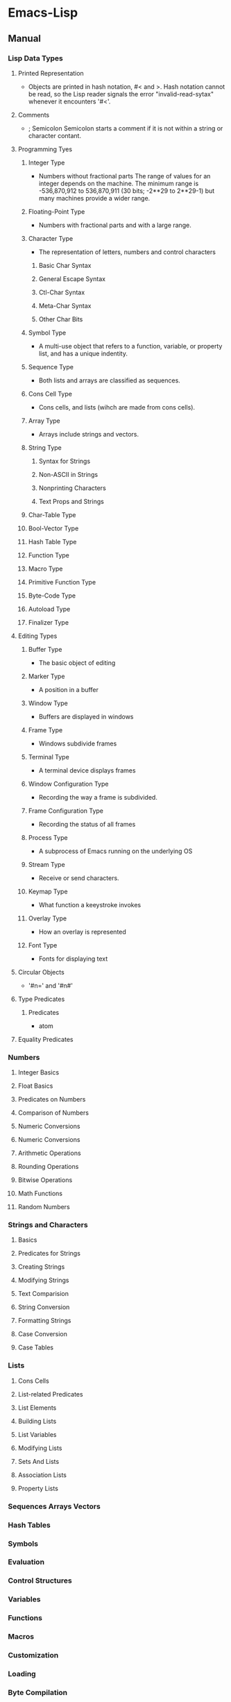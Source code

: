 * Emacs-Lisp
** Manual
*** Lisp Data Types
**** Printed Representation
- Objects are printed in hash notation, #< and >.
  Hash notation cannot be read, so the Lisp reader signals the error "invalid-read-sytax" whenever it encounters '#<'.
**** Comments
- ; Semicolon
  Semicolon starts a comment if it is not within a string or character contant.
**** Programming Tyes
***** Integer Type
- Numbers without fractional parts
  The range of values for an integer depends on the machine.
  The minimum range is -536,870,912 to 536,870,911 (30 bits; -2**29 to 2**29-1) but many machines provide a wider range.
***** Floating-Point Type
- Numbers with fractional parts and with a large range.
***** Character Type
- The representation of letters, numbers and control characters
****** Basic Char Syntax
****** General Escape Syntax
****** Ctl-Char Syntax
****** Meta-Char Syntax
****** Other Char Bits
***** Symbol Type
- A multi-use object that refers to a function, variable, or property list, and has a unique indentity.
***** Sequence Type
- Both lists and arrays are classified as sequences.
***** Cons Cell Type
- Cons cells, and lists (wihch are made from cons cells).
***** Array Type
- Arrays include strings and vectors.
***** String Type
****** Syntax for Strings
****** Non-ASCII in Strings
****** Nonprinting Characters
****** Text Props and Strings
***** Char-Table Type
***** Bool-Vector Type
***** Hash Table Type
***** Function Type
***** Macro Type
***** Primitive Function Type
***** Byte-Code Type
***** Autoload Type
***** Finalizer Type
**** Editing Types
***** Buffer Type
- The basic object of editing
***** Marker Type
- A position in a buffer
***** Window Type
- Buffers are displayed in windows
***** Frame Type
- Windows subdivide frames
***** Terminal Type
- A terminal device displays frames
***** Window Configuration Type
- Recording the way a frame is subdivided.
***** Frame Configuration Type
- Recording the status of all frames
***** Process Type
- A subprocess of Emacs running on the underlying OS
***** Stream Type
- Receive or send characters.
***** Keymap Type
- What function a keeystroke invokes
***** Overlay Type
- How an overlay is represented
***** Font Type
- Fonts for displaying text
**** Circular Objects
- '#n=' and '#n#'
  
**** Type Predicates
***** Predicates
- atom
**** Equality Predicates
*** Numbers
**** Integer Basics
**** Float Basics
**** Predicates on Numbers
**** Comparison of Numbers
**** Numeric Conversions
**** Numeric Conversions
**** Arithmetic Operations
**** Rounding Operations
**** Bitwise Operations
**** Math Functions
**** Random Numbers
*** Strings and Characters
**** Basics
**** Predicates for Strings
**** Creating Strings
**** Modifying Strings
**** Text Comparision
**** String Conversion
**** Formatting Strings
**** Case Conversion
**** Case Tables
*** Lists
**** Cons Cells
**** List-related Predicates
**** List Elements
**** Building Lists
**** List Variables
**** Modifying Lists
**** Sets And Lists
**** Association Lists
**** Property Lists
*** Sequences Arrays Vectors
*** Hash Tables
*** Symbols
*** Evaluation
*** Control Structures
*** Variables
*** Functions
*** Macros
*** Customization
*** Loading
*** Byte Compilation
*** Debugging
*** Read and Print
*** Minibuffers
*** Command Loop
*** Keymaps
*** Modes
*** Documentation
*** Files
*** Backups and Auto-Saving
*** Buffers
*** Windows
*** Frames
*** Positions
*** Markers
*** Text
*** Non-ASCII Characters
*** Searching and Matching
*** Syntax Tables
*** Abbrevs
*** Processes
*** Display
*** System Interface
*** Packaging
*** Appendices
**** GNU Emacs Internals
**** Standard Errors
**** Standard Keymaps
**** Standard Hooks
** Syntax
*** Functions
**** special-form-p
***** and
- (and CONDITIONS...)
  Eval args until one of them yields nil, then return nil.

***** catch
- (catch TAG BODY...)
  Eval BODY allowing nonlocal exists using "throw".
  TAG is evalled to get the tag to use; it must not be nil.
- 
  throwされた場合にcatch式の評価がその値でただちに行われ、catch式を抜ける。

***** cond
- (cond CLAUSES...)
  Try each clause until one succeeds.
  Each clause looks like (CONDITION BODY...).
- 
  条件分岐をする際に用いる。

***** condition-case
***** defconst
***** defvar
- (defvar SYMBOL &optional INITVALUE DOCSTRING)
  Define SYMBOL as a variable, and return SYMBOL.
  You are not required to define a variable in order to use it, but defining it lets you supply an initial value and documentation,
  which can be referred to by the Emacs help facilities and other programming tools.

- 
  変数は宣言をしなくてもsetqなどで代入・利用できるが、
  defvarで変数宣言することでバイトコンパイラが文句を言わない。

***** function
***** if
- (if COND THEN ELSE ...)
  If COND yields non-nil, do THEN, else do ELSE...
  Returns the value of THEN or the value of the last of the ELSE's.

- (if 式 From1 Form2 ... Fromn)
  式がnil以外だった場合、From1を、nilだった場合はFrom2 ... Fromn までを実行する。

***** interactive
- (interactive &optional ARGS)
  Specify a way of parsing arguments for interactive use of a function.

- ARGS
  ex) (interactive "sInputString :a\nsInputString :b\n"
  最初の文字が引数の型で、\nまでがプロンプトとして利用される。

****** Code letters
- a
- b
- B
- c : character
- C
- d
- D : Directory name
- e
- f : Exsisting file name
- F
- G
- i
- k
- K
- m
- M
- n : Number read using minibuffer.
- N
- p : Prefix arg converted to numebr. Does not do I/O. C-u prefixで与えた値。デフォルト1
- P : Prefix arg in raw form. Does not do I/O. デフォルト nil
- r : Region point and mark as 2 numeric args, smallest first. Des not do I/O.
- s : Any string.
- S : Any symbol.
- U
- v
- x
- X
- z
- Z
   
***** lambda
- (lambda ARGS [DOCSTRING] [INTERACTIVE] BODY)
  Return a lambda expression.
  
***** let, let*
- (let VARLIST BODY...)
  Bind variables according to VARLIST then eval BODY.
- (let* VARLIST BODY...)

- 
  局所的に利用する変数を作成する。

  let*は直前の宣言部での値を代入可能。
  (let (変数リスト)
    本体)

***** or
- (or CONDITIONS...)
***** progn,prog1,prog2,..
- (progn BODY...)
  Eval BODY forms sequentially and return value of last one.
- 
  複数の処理をまとめる。
  式を順に評価していく。複数のS式を一つにまとめるためのもの。
  prognは最後の式を式を評価して返すが、prog1は一つ目の式、prog2は二つ目の式を返す。

***** quote
***** save-current-buffer
***** save-excursion
- (save-excursion &rest BODY)
  Save point, mark, and current buffer; execute BODY; resutore those things.
  Executes BODY just like 'progn'.
***** save-restriction
***** setq
- (setq [SYM VAL]...)
  Set each SYM to the value of its VAL
- 
  値の設定
***** setq-default
***** track-mouse
***** unwind-protect
- (unwind-protect BODYFORM UNWINDFORMS...)
  Do BODYFORM, protecting with UNWINDFORMS.
  If BODYFORM completes normally, its value is returned after executing the UNWINDFORMS.
  If BODYFORM exits nonlocally, the UNWINDFORMS are executed anyway.
- 
  途中で何らかの理由で終了した場合でも、最後まで処理をおこなってくれる関数。
  prog1の最後までやりきる版みたいなもの。評価値は最初の式。
***** while
- (while TEST BODY...)
  If TEST yields non-nil, eval BODY... and repeat.
  The order of execution is thus TEST, BODY, TEST, BODY and so on until TEST returns nil.
- 
  while 式 本体
  ループ
**** C source code
***** built-in function
****** Etc
******* eq
- (eq OBJ1 OBJ2)
  Return t if the two args are the same Lisp object.

******* set
- (set SYMBOL NEWBAL)
  Set SYMBOL's value to NEWVAL, and return NEWVAL.

******* eval-buffer
- (eval-buffer &optional BUFFER PRINTFLAG FILENAME UNIBYTE DO-ALLOW-PRINT)
  Execute the current buffer as Lisp code.

******* put
- (put SYMBOL PROPNAME VALUE)
  Store SYMBOL's PROPNAME property with value VALUE.
  It can be retrieved with `(get SYMBOL PROPNAME)'.
******* defconst
- (defconst SYMBOL INITVALUE [DOCSTRING])
  Define SYMBOL as a constant variable.
  This declares that neither programs nor users should ever change the value.
  
******* defvar
- (defvar SYMBOL &optional INITVALUE DOCSTRING)
  Define SYMBOL as a variable, and return SYMBOL.
  setqと異なり、値が代入されるのはシンボルが未定義の時のみ。
  eval-defun(C-M-x)で評価することで、新しい値に定義し直すことが可能。

******* format
- (format STRING &rest OBJECTS)
  Format a string out of a format-string and arguments.
  The first argument is a format control string.
  The other arguments are substituted into it to make the result, a string.

******* funcall
- (funcall FUNCTION &rest ARGUMENTS)
  Call first argument as a function, passing remaining arguments to it.

******* message
- (message FORMAT-STRING &rest ARGS)
  Display a message at the bottom of the screen.

******* null
- (null OBJCET)
  Return t if OBJECT in nil.

******* require
- (require FEATURE &optional FILENAME NOERROR)
  If feature FEATURE is not loaded, load it from FILENAME.
  If FEATURE is not a member of the list "features", then the feature loaded; so load the file FILENAME.

******* provide
- (provide FEATURE &optional SUBFEATURES)
  Announce that FEATURE is a feature of the current Emacs.
  The optional argument SUBFEATURES should be a list of symbols listing particular subfeatures supported in this version of FEATURE.

******* kill-all-local-variables
- (kill-all-local-variables)
  Switch to Fundamental mode by killing current buffer's local variables.
  Most local variable bindings are eliminated so that the default values become effective once more.
******* standard-syntax-table
- (standard-syntax-table)
  Return the standard syntax table.
******* current-indentation
- (current-indentation)
  Return the indentation of the current line.

******* looking-at
- (looking-at REGEXP)
  Return t if text after point mathes regular expression REGEXP.
  
****** Map
******* use-local-map
- 
  Select KEYMAP as the local keymap.

******* make-sparse-keymap
- (make-sparse-keymap &optional STRING)
  Construct and return a new sparse keymap.
  
  In "mode tutorial",
  "If your keymap will have very few entries, then you may want to consider 'make-sparse-keypap' rather than 'make-keymap'
- 
  空のキーマップを作成。make-key-mapと異なりnilで埋められない（おそらく）。
  ex: (setq my-local-map (make-sparse-keymap))

******* make-key-map
- (make-keymap &optional STRING)
  Construct and return a new keymap, of the form (keymap CHARTABLE .ALIST).
  CHARTABLE is a char-table that holds the bindings for all characters without modifiers.
  All entries in in are initially nil, meaning "command undefined".

******* define-key
- (define-key KEYMAP KEY DEF)
  KEYMAP is a keymap.
  KEY is a string or a vector of symbols and characters.
- 
  キーマップを割り当てる
  (define-key my-local-map "h" 'backward-char)

******* symbol-function
- (symbol-function SYMBOL)
  Return SYMBOL's function definition. Error if that is valid.
- 
  関数の定義を出力する。
  ex: (symbol-funcion 'function)
****** Font
******* set-fontset-font
- (set-fontset-font NAME TARGET FONT-SPEC &optional FRAME ADD)
  Modify fontset NAME to use FONT-SPEC for TARGET cahracters.
  - NAME is a fontset name string, nil for the fontset of FRAME, or t for the default fontset.
  - TARGET maybe:
    - cons : (FROM . TO), where FROM and TO are characters.
    - a script name symbol
    - a charset
    - nil
  - FONT-SPEC may one of these:
    - A font-spec object
    - A cons (FAMILY . REGISTRY)
    - A font name string
    - nil, which explicitly specifies that there's no font for TARGET

****** Number Operand
******* +
******* -
******* *
******* /
******* %, mod
******* 1+
******* 1-
****** Math
******* float
- (float ARG)
  Return the floating point number equal to ARG.
******* round, fround
******* floor, ffloor
******* ceiling, fceiling
******* truncate, ftruncate
******* abs
******* numberp
******* integerp
******* floatp
****** 一般算術関数
random, max, min
sin, cos, tan, asin, acos, atan, expt, sqrt
exp, log, logb, log10 (指数関数、対数関数:底e,2,10）
logand, logior, lognot, logxor（ビット演算:積、和、否定、排他的論理和）
lsh, ash（論理シフト、算術シフト）

****** 相互変換
******* string-to-number
******* string-to-char
******* char-to-string
******* number-to-string
******* format
- (foramt STRING &rest OBJECTS)
  Format a string out of a formt-string and arguments.

- 
  %s(文字列), %d(整数), %o(8進数), %x(16進数), %c(文字コードに対する文字),
  %f(浮動小数点数), %S(S式), %%(%自身)

****** 文字列操作
******* concat
******* substring
- 
  (substring 文字列 開始位置 &optional 終了位置)

******* upcase, downcase
******* make-string
******* stringp, string=, string<
****** 便利
******* current-time-string
- (current-time-string &optional SPECIFIED-TIME)
  Return the current local time, as a human-readable string.
- 
  現在の日付時刻を「Fri Apr 08 10:16:00 2016」の形式の文字列で返す。

******* message
- 
  ミニバッファにメッセージを表示する。

******* this-command-keys
- 
  現在評価されている関数が起動するきっかけとなったキーコマンドを返す。

******* sleep-for
- 
  指定秒数だけ一時停止する。

******* sit-for
- 
  画面を書き直し、指定秒数だけ一時停止する。

******* ding

****** Hook
******* run-hooks
- (run-hooks &rest HOOKS)
  Run each hooks in HOOKS.
  Each argument should be a symbol, ahook variable.
  These symbols are processed in the order specified.
  If a hook symbol has a non-nil value, that value may be a function or a list of functions to be called to run the hook.
***** Interactive
****** goto-char
- (goto-char POSITION)
  Set point to POSITION, a number or marker.

**** byte-run
***** defun (macro)
- (defun NAME ARGLIST &optional DOCSTRING DECL &rest BODY)
  Define NAME as a function
- 
  関数定義
  (defun 関数名 (引数リスト *&optional, &rest)
     "説明文章"
     定義本体)
***** defmacro(macro)
- (defmacro NAME ARGLIST &optional DOCSTRING DECL &rest BODY)
  Define NAME as a macro.
  When the macro is called, as in (NAME ARGS...), the function (lambda ARGLIST BODY...) is applied to the list ARGS... as it appears in the expression,
  and the result should be a form to be evaluated instead of the original.

**** custom
***** defcustom(macro)
- (defcustom SYMBOL STANDARD DOC &rest ARGS)
  Declare SYMBOL as a customizable variable.
  SYMBOL is the variable name; it should not be quoted.
  STANDARD is an expression specifying the variable's standard value.
  It should not be quoted.

***** defgroup(macro)
- (defgroup SYMBOL MEMBERS DOC &rest ARGS)
  Declare SYMBOL as a customization group containing MEMBERS.
  SYMBOL does not need to be quoted.

**** eval.c
***** throw
- (throw TAG VALUE)
  Throw to the catch for TAG and return VALUE from it.
  Both TAG and VALUE are evalled.

- 
  throwされた場合にcatch式の評価がその値でただちに行われ、catch式を抜ける。

**** faces
***** set-face-attribute
- (set-face-attribute FACE FRAME &rest ARGS)
  Set attributes of FACE on FRAME from ARGS
  This function ovreries the face attributes specified by "FACE"'s face spec.
**** file
***** find-file
- find-file FILENAME &optional WILDCARDS)
  Edit file FILENAME.
  Switch to a buffer visiting file FILENAME, creating one if none already exists.
**** regexp-opt
***** regexp-opt
- (regexp-opt STRINGS &optional PAREN)
  Return a regexp to match a string in the list STRINGS.
  Each string should be unique in STRINGS and should not contain any regexps, quoted or not.

**** nadvice
***** remove-function
**** subr
***** error
- (error STRING &rest ARGS)
  Signal an error, making error emssage by passing all args to "format"
  In Emacs, the convention is that error messages start with a capital letter but *do not* end with period.
- 
  関数の評価をやめてコマンドループへ戻る。
***** when(macro)
- (when COND BODY...)
  If COND yields non-nil, do BODY, else return nil.
***** unless(macro)
- (unless COND BODY...)
  If COND yields nil, do BODY, else return nil.
  When COND yields nil, eval BODY forms sequentially and return value of last one, or nil if there are none.

***** add-hook
- (add-hook HOOK FUNCTION &optional APPEND LOCAL)
  Add to the value of HOOK the function FUNCTION.
  FUNCTION is not added if already present.
  FUNCTION is added (if necessary) at the beginning of the hook list 
  unless the optional argument APPEND is non-nil, in which case FUNCTION is added at the end.

- 
  
***** remove-hook
- (remove-hook HOOK FUNCTION &optional LOCAL)
  Remove from the value of HOOK the function FUNCTION.
  HOOK should be a symbol, and FUNCTION may be any valid function.
  If FUNCTION isn't the value of HOOK, or, if FUNCTION doesn't appear in the list of hooks to run in HOOK,then nothing is done.
***** add-to-list
- (add-to-list LIST-VAR ELEMENT &optional APPEND COMPARE-FN)
  This function has a compiler macro.
  Add ELEMENT to the value of LIST-VAR if it isn't htere yet.
  
***** not(alias)
- (not OBJECT)
  Return t if OBJECT is nil.
  alias for 'null'

**** sort
***** sort-lines
- (sort-lines REVERSE BEG END)
  Sort lines in region alphabetically
**** 移動系
・移動系
bobp, eobp
    beginning(end) of buffer
bolp, eolp
    beginning(end) of line
forward-char, backward-char
    １文字前方（後方）に進める
forward-line, next-line
    forward-lineは次の行の先頭に、
    next-lineは次の行のできる限り同じカラムになるように動かす
forward-sexp, backward-sexp
    S式(S-expression)
    M-C-f, M-C-b
point
mark
region-beginning, region-end
point-min, point-max
goto-char
save-excursion
    処理から抜けると、処理開始位置に戻ってくる
goto-line
count-lines
move-to-window-line
    画面上の指定行に移動する。つまり画面上で何行目、という位置に飛ぶ。
beginning-of-line, end-of-line
move-to-column
    桁位置の移動。
current-column

・検索移動系
search-forward, search-backward
    (search-forward 文字列 &optional 限界 エラー回避 回数)
word-search-forward, word-search-backward
    単語単位の検索、例えば"TeX"を検索した場合"LaTeX"は含まれない。
match-beginning, match-end
    マッチした文字列の先頭（終端）のポイント位置を得ることができる。
    正規表現と合わせて利用した場合、グループ番号を指定することで
skip-chars-forward, skip-chars-backward
    (skip-chars-forward "文字列" &optional 限界)
    列挙した文字列群をスキップする。

**** 正規表現
・メタキャラクター
    .[]?*+^$\
・\表現
    \(\), \|, \数字, \<\>, \w \W, \sC \SC

・正規表現検索
re-search-forward(backward)
    (re-search-forward 正規表現 &optional 限界 エラー回避 回数)
    正規表現にマッチする文字列を順(逆)方向に検索する。
string-match
    (string-match 正規表現 文字列 &optional 開始位置)
    "文字列"中に"正規表現"にマッチする部分があるか照合する。
    マッチする部分があった場合マッチする位置を返す。なかったらnil。
looking-at
    (looking-at 正規表現)
    ポイント位置からの文字列が指定した正規表現にマッチするか照合する。
char-after, char-before
    (char-after &optional ポイント値)
    "ポイント値"で指定した位置の文字コードを返す。
following-char, preceding-char
    現在のポイント位置（ポイント位置の直前）の文字コードを返す。
    ポイント値を省略した場合のchar-after(before)と同様の動き。
match-string, match-string-no-properties
    直前の検索で見つかったグループ番号の文字列を返す。
buffer-substring, buffer-substring-no-properties
    (buffer-substring 開始 終了)
save-match-data
    (save-match-data 本体)
    match-dataの内容を保存して"本体"を評価した後で、match-dataの内容を復帰する。

**** 編集系
・削除
(kill-はkill-ringに値が設定されるため、基本的にはプログラム中で使わない。)
delete-char(delete-backward-char)
    (delete-char 文字数 &optional killフラグ)
delete-region
    (delete-region 開始位置 終了位置)
kill-region
kill-line
erase-buffer
・挿入
insert-char
    (insert-char 文字 個数)
    "文字"を"個数"だけ挿入する。
self-insert-command
    押したキーそのものを挿入する。個数指定必要。
・置換
replace-match
    (replace-match 新文字列 &optional 大文字小文字固定 リテラル) 
    直前の検索関数でマッチした部分全体を新しい文字列に置き換える。
**** Hooks
***** run-hooks
***** run-hook-with-args
***** add-hook
***** remove-hook
***** make-local-hook
*** Variables
**** C source code
***** features
***** default-tab-width
- 
  *** This variable is obsolete since 23.2. use 'tab-width' instead. ***

***** tab-width
- 
  Distance between tab stops, in columns.
  Automatically bocomes buffer-local when set.
  
**** files
***** auto-mode-alist
- 
  Alist of filename patterns vs corresponding major mode functions.
  Each element looks like (REGEXP . FUNCTION) or (REGEXP FUNCTION NON-NIL).
- 
  モードと拡張子の組、拡張子によって自動でモードを設定する。

**** font-lock
***** font-lock-builtin-face
***** font-lock-variable-name-face
***** font-lock-keyword-face
***** font-lock-constant-face
**** tmp
***** major-mode
- メジャーモードの名前
***** mode-name
- モードラインに現れるモード名
***** global-map
- 
  グローバルマップ
***** ?a
- 
  aの文字コード
***** ?\12, ?\x12
- 
  8進数、16進数表記の整数
***** #NNr
- 
  NN進数
  ex: #5r40→20, #30remacs→11943388

***** debug
      debug-on-error
      tになっている場合、backtraceを取得する。
*** Comment
- ;
  重ねることでレベルを表すことをよく行う。
*** EasyWay
**** Print
***** message
**** Var
- 
  変数は宣言をしなくても使えるが、defvarで変数宣言することでバイトコンパイラが文句を言わない。

***** defvar
- 初期化
  (defvar foo 1)
***** setq
- 数を代入
  (setq bar 10)
***** let
- ローカル変数
  ただしダイナミックスコープ
***** let*
- 直前のローカル変数代入の影響を受ける
- 例
  (let ((x (+ x 3))
        (y (+ x 2)))  ; 同時にバインドされるので、xは1
    (+ x y))          ; =>7
  (let* ((x (+ x 3))
         (y (+ x 2))) ; xは4となる
    (+ x y))          ; =>10
  
**** Comment
- ;
  セミコロンの数で使い分ける。
- 例
  - ;;;;
    主要な部分のヘッダ
  - ;;;
    関数定義の外側
  - ;;
    コメント、字下げに揃える
  - ;
    末尾の一言コメントなど

*** Literal
- 整数 : 1234
- 小数 : 3.14
- 文字コード : ?c
- 8進表記 : ?\12
- 16進表記 : ?\x12
- N進表記 : #Nr44
  ただし36進まで。
  ex) #5r12 -> 5進の12(7)
      #12rAB -> 12進のAB(131
)
**** Meta character
***** \a
- ベル
***** \b
- バックスペース
***** \f
- フォームフィールド(C-l)
***** \n
- 改行(C-j)
***** \r
- 復帰(C-m)
***** \t
- タブ(C-i)
***** \001
- 8進数表記の文字コード
***** \C-a
- \C-を前置して、コントロール文字を表す
***** \M-a
- \M-を前置して、メタ文字を表す
***** \"
- "自身
***** \\
- \自身
** Command
*** eval-print-last-sexp : C-j
*** eval-last-sexp : C-x C-e
*** eval-defun : C-M-x
*** load-file
*** eval-current-buffer
*** old
- C-U M-C-x
  Edebug

- M-:
  eval-expression
- C-x M-:
  repeat-complex-command    
- M-x
  - describe-bindings
    キーバインド一覧
  - describe-key
    特定のキー
  - describe-function
    関数の説明

- M-C-q
  インデントを直す(lisp-intreaction)
     
** Memo
*** 関数名末尾のp
- predicate
  yes-or-no, true-or-falseで返す関数には、
  predicateの頭を取ってfunctionpやfunction-pなどとすることが多い。

*** キーマップ
- 
  どのモードでも共通のキーマップはグローバルマップに、モード固有の設定はローカルマップに設定。

*** インタラクティブ関数
- 
  キーボードで直接呼び出すことができる。
  ex: (interactive "sInput a:\nsInput b:)
      ↑"\n"までが一文で、プロンプトとして出力される。
       一文字目のsが文字列を引数として取ることを表している。

*** hook フック
- 
  既存のプログラムから特定の場面で呼び出される関数を収めた変数。
  
**** Normal hook
- 
  引数なしで呼び出される関数のリスト。

**** Abnormal hook
- 
  
*** 特殊形式
- 
  一部の引数を評価せずに処理するもの。
  厳密には関数と区別する。

*** 名前の衝突の回避
- 
  名前空間が処理系全体で一つしかないので、パッケージを作る際はグローバル変数に必ずパッケージ固有の接頭辞をつけるようにする。

*** 動的スコープ
- 
  プログラムのある時点でローカル変数が生まれると、その変数が消滅するまではプログラムのどの地点でもその変数への山椒が有効となる。

*** 文字コードの表し方
- ?
  ?aで、aの文字コード97を表す。

*** テキストをソートする
- 
  M-x sort-lines。
  C-u M-x sort-linesで逆順にソート。

** BookMemo_Tmp
*** やさしいEmacs-Lisp講座メモ
**** メジャーモードが備えるべき最低条件
***** モード名の設定
- major-mode
  var "major-mode"にシンボルとして格納する。
  (setq major-mode 'my-mode)

- mode-name
  モードラインに現れるモード名フィールドの名前を文字列で格納する
  (setq mode-name "私のモード")

***** 使用するキーマップ設定
- ローカルマップ作成
  独自のローカルマップを作成し、割りあてる。
  下記は変数my-local-mapを新たなキーマップとしている。
  (setq my-local-map (make-sparse-keymap)
- キーの割り当て
  (define-key my-local-map "h" 'backward-char)
- ローカルマップ使用宣言
  (use-local-map my-local-map)
  
***** 動作に必要な変数の設定
  
**** Function
***** defun
- 関数定義
- &optional
- &rest

*** An Introduction to Programming in Emacs Lisp
*** Mode tutorial
**** Basic
- set vars
  - hook
    (defvar wpdl-mode-hook nil)
  - keymap
    (defvar wpdl-mode-map
      (let ((map (make-keymap)))
        (define-key map "\C-j" 'newline-and-indent)
        map)
      "Keeymap for WPDL major mode")
**** regexp
- regexp-opt
  正規表現を引数から最適化して出力してくれる。
  
**** Link
- http://ichiroc.hatenablog.com/entry/2013/09/10/080525
  
** Link
- [[https://www.gnu.org/software/emacs/manual/elisp.html][GNU Emacs Lisp Reference Manual]]
- [[https://www.gnu.org/software/emacs/manual/eintr.html][An Introduction to Programming in Emacs Lisp]]
- [[http://d.hatena.ne.jp/rubikitch/20100201/elispsyntax][Emacs Lisp基礎文法最速マスター]]
